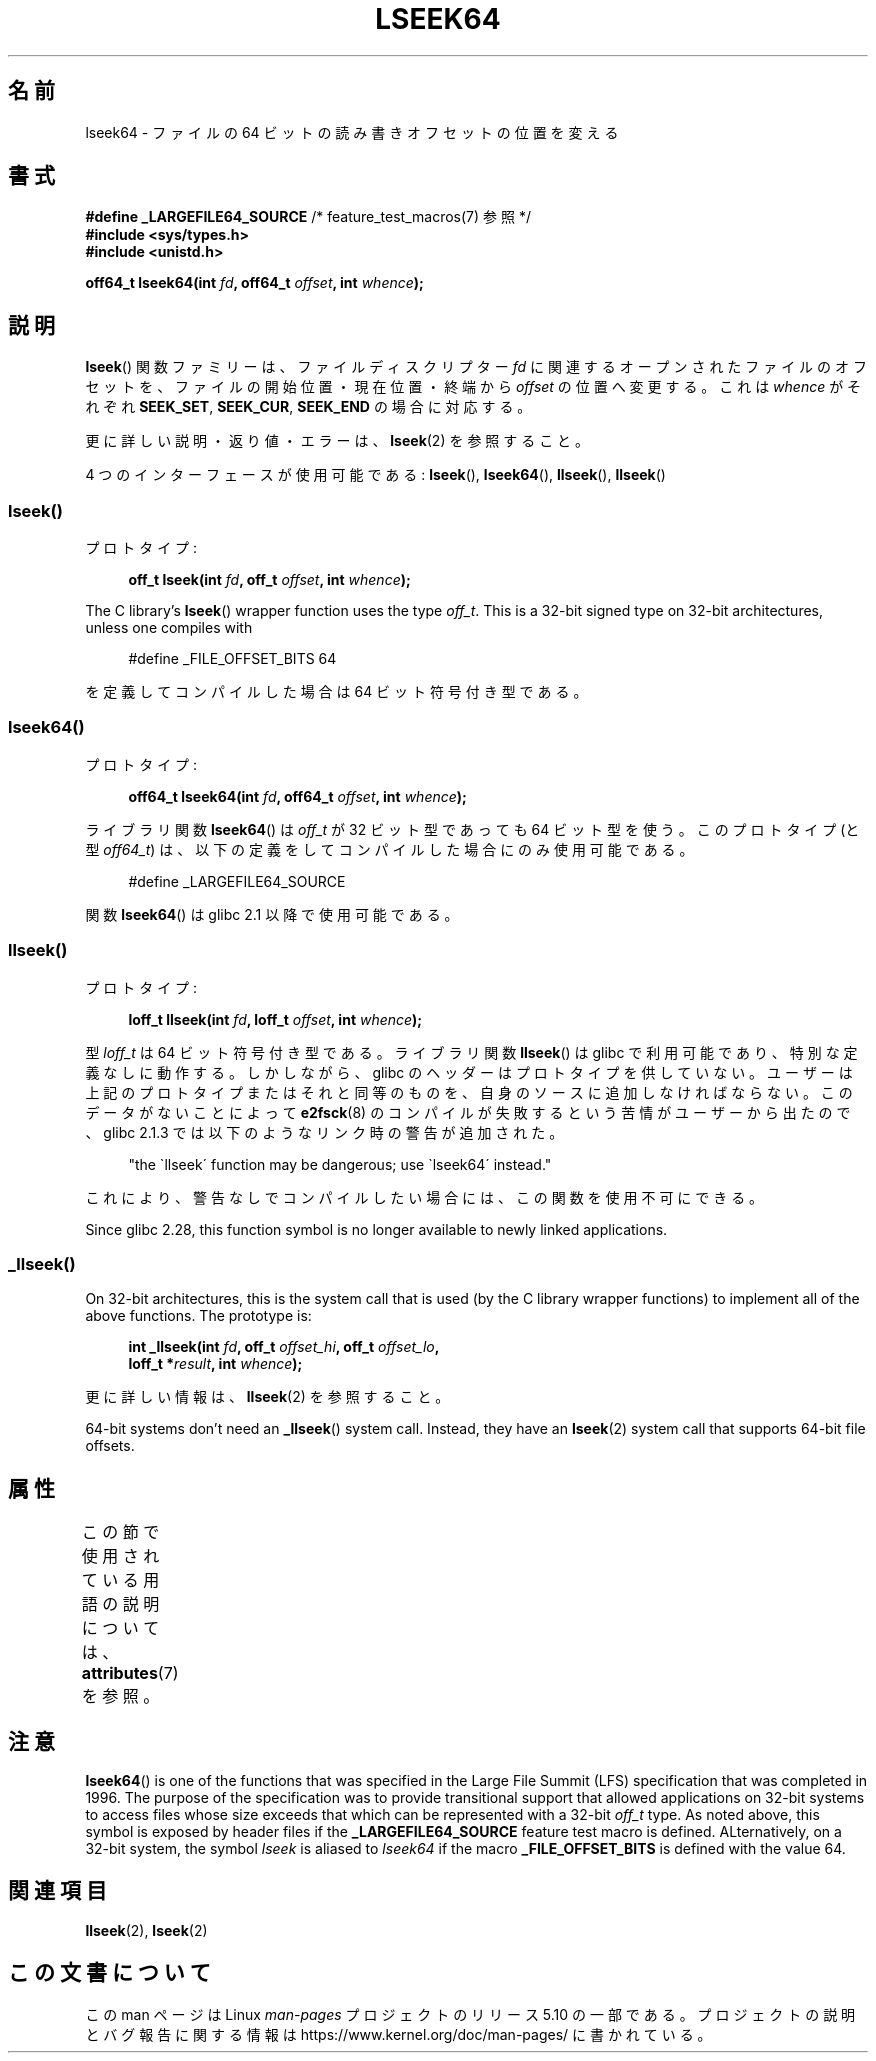 .\" Copyright 2004 Andries Brouwer <aeb@cwi.nl>.
.\" and Copyright (c) 2020 Michael Kerrisk <mtk.manpages@gmail.com>
.\"
.\" %%%LICENSE_START(VERBATIM)
.\" Permission is granted to make and distribute verbatim copies of this
.\" manual provided the copyright notice and this permission notice are
.\" preserved on all copies.
.\"
.\" Permission is granted to copy and distribute modified versions of this
.\" manual under the conditions for verbatim copying, provided that the
.\" entire resulting derived work is distributed under the terms of a
.\" permission notice identical to this one.
.\"
.\" Since the Linux kernel and libraries are constantly changing, this
.\" manual page may be incorrect or out-of-date.  The author(s) assume no
.\" responsibility for errors or omissions, or for damages resulting from
.\" the use of the information contained herein.  The author(s) may not
.\" have taken the same level of care in the production of this manual,
.\" which is licensed free of charge, as they might when working
.\" professionally.
.\"
.\" Formatted or processed versions of this manual, if unaccompanied by
.\" the source, must acknowledge the copyright and authors of this work.
.\" %%%LICENSE_END
.\"
.\"*******************************************************************
.\"
.\" This file was generated with po4a. Translate the source file.
.\"
.\"*******************************************************************
.\"
.\" Japanese Version Copyright (c) 2005 Yuichi SATO
.\"         all rights reserved.
.\" Translated Sun Jan 30 03:23:04 JST 2005
.\"         by Yuichi SATO <ysato444@yahoo.co.jp>
.\"
.TH LSEEK64 3 2020\-11\-01 Linux "Linux Programmer's Manual"
.SH 名前
lseek64 \- ファイルの 64 ビットの読み書きオフセットの位置を変える
.SH 書式
\fB#define _LARGEFILE64_SOURCE\fP /* feature_test_macros(7) 参照 */
.br
\fB#include <sys/types.h>\fP
.br
\fB#include <unistd.h>\fP
.PP
\fBoff64_t lseek64(int \fP\fIfd\fP\fB, off64_t \fP\fIoffset\fP\fB, int \fP\fIwhence\fP\fB);\fP
.SH 説明
\fBlseek\fP() 関数ファミリーは、ファイルディスクリプター \fIfd\fP に関連するオープンされたファイルのオフセットを、
ファイルの開始位置・現在位置・終端から \fIoffset\fP の位置へ変更する。 これは \fIwhence\fP がそれぞれ \fBSEEK_SET\fP,
\fBSEEK_CUR\fP, \fBSEEK_END\fP の場合に対応する。
.PP
更に詳しい説明・返り値・エラーは、 \fBlseek\fP(2)  を参照すること。
.PP
.\"
.\" For some background details, see:
.\" https://lore.kernel.org/linux-man/CAKgNAkhNSWR3uYhYYaxx74fZfJ3JrpfAAPVrK0AFk_cAOUsbDg@mail.gmail.com/
.\"
4 つのインターフェースが使用可能である: \fBlseek\fP(), \fBlseek64\fP(), \fBllseek\fP(), \fBllseek\fP()
.SS lseek()
プロトタイプ:
.PP
.in +4n
.EX
\fBoff_t lseek(int \fP\fIfd\fP\fB, off_t \fP\fIoffset\fP\fB, int \fP\fIwhence\fP\fB);\fP
.EE
.in
.PP
The C library's \fBlseek\fP()  wrapper function uses the type \fIoff_t\fP.  This
is a 32\-bit signed type on 32\-bit architectures, unless one compiles with
.PP
.in +4n
.EX
#define _FILE_OFFSET_BITS 64
.EE
.in
.PP
を定義してコンパイルした場合は 64 ビット符号付き型である。
.SS lseek64()
プロトタイプ:
.PP
.in +4n
.EX
\fBoff64_t lseek64(int \fP\fIfd\fP\fB, off64_t \fP\fIoffset\fP\fB, int \fP\fIwhence\fP\fB);\fP
.EE
.in
.PP
ライブラリ関数 \fBlseek64\fP()  は \fIoff_t\fP が 32 ビット型であっても 64 ビット型を使う。 このプロトタイプ (と型
\fIoff64_t\fP)  は、以下の定義をしてコンパイルした場合にのみ使用可能である。
.PP
.in +4n
.EX
#define _LARGEFILE64_SOURCE
.EE
.in
.PP
.\" in glibc 2.0.94, not in 2.0.6
.\"
関数 \fBlseek64\fP()  は glibc 2.1 以降で使用可能である。
.SS llseek()
プロトタイプ:
.PP
.in +4n
.EX
\fBloff_t llseek(int \fP\fIfd\fP\fB, loff_t \fP\fIoffset\fP\fB, int \fP\fIwhence\fP\fB);\fP
.EE
.in
.PP
型 \fIloff_t\fP は 64 ビット符号付き型である。 ライブラリ関数 \fBllseek\fP() は glibc で利用可能であり、
特別な定義なしに動作する。 しかしながら、 glibc のヘッダーはプロトタイプを供していない。 ユーザーは上記のプロトタイプまたはそれと同等のものを、
自身のソースに追加しなければならない。 このデータがないことによって \fBe2fsck\fP(8)
のコンパイルが失敗するという苦情がユーザーから出たので、 glibc 2.1.3 では以下のようなリンク時の警告が追加された。
.PP
.in +4n
"the \`llseek\' function may be dangerous; use \`lseek64\' instead."
.in
.PP
これにより、警告なしでコンパイルしたい場合には、この関数を使用不可にできる。
.PP
.\" glibc commit 5c5c0dd747070db624c8e2c43691cec854f114ef
.\"
Since glibc 2.28, this function symbol is no longer available to newly
linked applications.
.SS _llseek()
On 32\-bit architectures, this is the system call that is used (by the C
library wrapper functions)  to implement all of the above functions.  The
prototype is:
.PP
.in +4n
.EX
\fBint _llseek(int \fP\fIfd\fP\fB, off_t \fP\fIoffset_hi\fP\fB, off_t \fP\fIoffset_lo\fP\fB,\fP
\fB            loff_t *\fP\fIresult\fP\fB, int \fP\fIwhence\fP\fB);\fP
.EE
.in
.PP
更に詳しい情報は、 \fBllseek\fP(2)  を参照すること。
.PP
.\" In arch/x86/entry/syscalls/syscall_32.tbl,
.\" we see the following line:
.\"
.\"    140     i386    _llseek                 sys_llseek
.\"
.\" This is essentially telling us that 'sys_llseek' (the name generated
.\" by SYSCALL_DEFINE5(llseek...)) is exposed to user-space as system call
.\" number 140, and that system call number will (IIUC) be exposed in
.\" autogenerated headers with the name "__NR__llseek" (i.e., "_llseek").
.\" The "i386" is telling us that this happens in i386 (32-bit Intel).
.\" There is nothing equivalent on x86-64, because 64 bit systems don't
.\" need an _llseek system call.
64\-bit systems don't need an \fB_llseek\fP()  system call.  Instead, they have
an \fBlseek\fP(2)  system call that supports 64\-bit file offsets.
.SH 属性
この節で使用されている用語の説明については、 \fBattributes\fP(7) を参照。
.TS
allbox;
lb lb lb
l l l.
インターフェース	属性	値
T{
\fBlseek64\fP()
T}	Thread safety	MT\-Safe
.TE
.SH 注意
\fBlseek64\fP()  is one of the functions that was specified in the Large File
Summit (LFS)  specification that was completed in 1996.  The purpose of the
specification was to provide transitional support that allowed applications
on 32\-bit systems to access files whose size exceeds that which can be
represented with a 32\-bit \fIoff_t\fP type.  As noted above, this symbol is
exposed by header files if the \fB_LARGEFILE64_SOURCE\fP feature test macro is
defined.  ALternatively, on a 32\-bit system, the symbol \fIlseek\fP is aliased
to \fIlseek64\fP if the macro \fB_FILE_OFFSET_BITS\fP is defined with the value
64.
.SH 関連項目
\fBllseek\fP(2), \fBlseek\fP(2)
.SH この文書について
この man ページは Linux \fIman\-pages\fP プロジェクトのリリース 5.10 の一部である。プロジェクトの説明とバグ報告に関する情報は
\%https://www.kernel.org/doc/man\-pages/ に書かれている。
